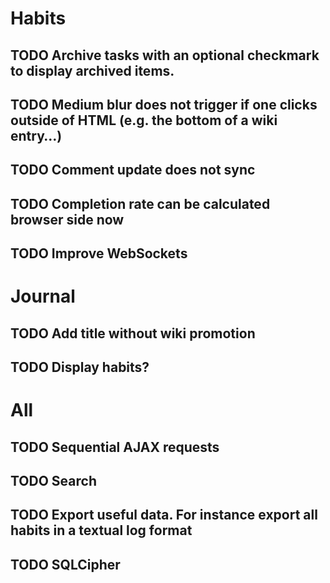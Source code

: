 * Habits
** TODO Archive tasks with an optional checkmark to display archived items.
** TODO Medium blur does not trigger if one clicks outside of HTML (e.g. the bottom of a wiki entry...)
** TODO Comment update does not sync
** TODO Completion rate can be calculated browser side now
** TODO Improve WebSockets
* Journal
** TODO Add title without wiki promotion
** TODO Display habits?
* All
** TODO Sequential AJAX requests
** TODO Search
** TODO Export useful data. For instance export all habits in a textual log format
** TODO SQLCipher
